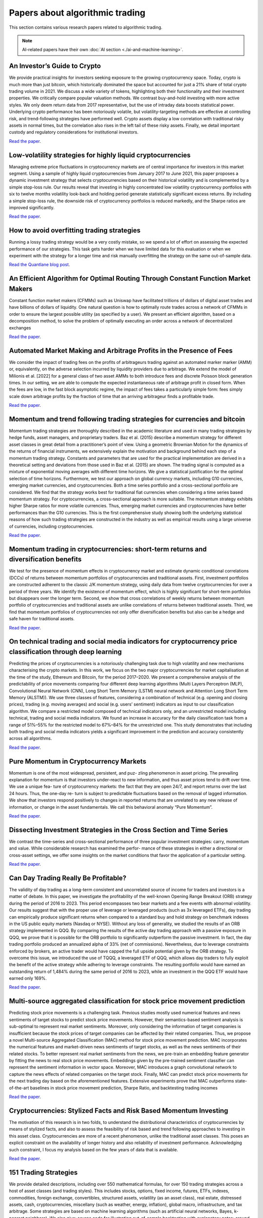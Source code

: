 .. meta::
   :description: Latest research to algorithmic trading.

Papers about algorithmic trading
~~~~~~~~~~~~~~~~~~~~~~~~~~~~~~~~

This section contains various research papers related to algorithmic trading.

.. note::

    AI-related papers have their own :doc:`AI section <./ai-and-machine-learning>`.

An Investor’s Guide to Crypto
-----------------------------

We provide practical insights for investors seeking exposure to the growing cryptocurrency space. Today, crypto is much more than just bitcoin, which historically dominated the space but accounted for just a 21% share of total crypto trading volume in 2021. We discuss a wide variety of tokens, highlighting both their functionality and their investment properties. We critically compare popular valuation methods. We contrast buy-and-hold investing with more active styles. We only deem return data from 2017 representative, but the use of intraday data boosts statistical power. Underlying crypto performance has been notoriously volatile, but volatility-targeting methods are effective at controlling risk, and trend-following strategies have performed well. Crypto assets display a low correlation with traditional risky assets in normal times, but the correlation also rises in the left tail of these risky assets. Finally, we detail important custody and regulatory considerations for institutional investors.

`Read the paper <https://papers.ssrn.com/sol3/papers.cfm?abstract_id=4124576>`__.

Low-volatility strategies for highly liquid cryptocurrencies
------------------------------------------------------------

Managing extreme price fluctuations in cryptocurrency markets are of central importance for investors in this market segment. Using a sample of highly liquid cryptocurrencies from January 2017 to June 2021, this paper proposes a dynamic investment strategy that selects cryptocurrencies based on their historical volatility and is complemented by a simple stop-loss rule. Our results reveal that investing in highly concentrated low volatility cryptocurrency portfolios with six to twelve months volatility look-back and holding period generate statistically significant excess returns. By including a simple stop-loss rule, the downside risk of cryptocurrency portfolios is reduced markedly, and the Sharpe ratios are improved significantly.

`Read the paper <https://www.sciencedirect.com/science/article/pii/S1544612321004116>`__.

How to avoid overfitting trading strategies
-------------------------------------------

Running a lossy trading strategy would be a very costly mistake, so we spend a lot of effort on assessing the expected performance of our strategies. This task gets harder when we have limited data for this evaluation or when we experiment with the strategy for a longer time and risk manually overfitting the strategy on the same out-of-sample data.

`Read the Quantlane blog post <https://quantlane.com/blog/avoid-overfitting-trading-strategies/>`__.

An Efficient Algorithm for Optimal Routing Through Constant Function Market Makers
----------------------------------------------------------------------------------

Constant function market makers (CFMMs) such as Uniswap have facilitated trillions of dollars of digital asset trades and have billions of dollars of liquidity. One
natural question is how to optimally route trades across a network of CFMMs in order
to ensure the largest possible utility (as specified by a user). We present an efficient algorithm, based on a decomposition method, to solve the problem of optimally executing
an order across a network of decentralized exchanges

`Read the paper <https://angeris.github.io/papers/routing-algorithm.pdf>`__.

Automated Market Making and Arbitrage Profits in the Presence of Fees
---------------------------------------------------------------------

We consider the impact of trading fees on the profits of arbitrageurs trading against an
automated marker marker (AMM) or, equivalently, on the adverse selection incurred by liquidity
providers due to arbitrage. We extend the model of Milionis et al. [2022] for a general class
of two asset AMMs to both introduce fees and discrete Poisson block generation times. In our
setting, we are able to compute the expected instantaneous rate of arbitrage profit in closed
form. When the fees are low, in the fast block asymptotic regime, the impact of fees takes a
particularly simple form: fees simply scale down arbitrage profits by the fraction of time that
an arriving arbitrageur finds a profitable trade.

`Read the paper <https://moallemi.com/ciamac/papers/lvr-fee-model-2023.pdf>`__.


Momentum and trend following trading strategies for currencies and bitcoin
--------------------------------------------------------------------------

Momentum trading strategies are thoroughly described in the academic literature and used in many trading strategies by hedge funds, asset managers, and proprietary traders. Baz et al. (2015) describe a momentum strategy for different asset classes in great detail from a practitioner’s point of view. Using a geometric Brownian Motion for the dynamics of the returns of financial instruments, we extensively explain the motivation and background behind each step of a momentum trading strategy. Constants and parameters that are used for the practical implementation are derived in a theoretical setting and deviations from those used in Baz et al. (2015) are shown. The trading signal is computed as a mixture of exponential moving averages with different time horizons. We give a statistical justification for the optimal selection of time horizons. Furthermore, we test our approach on global currency markets, including G10 currencies, emerging market currencies, and cryptocurrencies. Both a time series portfolio and a cross-sectional portfolio are considered. We find that the strategy works best for traditional fiat currencies when considering a time series based momentum strategy. For cryptocurrencies, a cross-sectional approach is more suitable. The momentum strategy exhibits higher Sharpe ratios for more volatile currencies. Thus, emerging market currencies and cryptocurrencies have better performances than the G10 currencies. This is the first comprehensive study showing both the underlying statistical reasons of how such trading strategies are constructed in the industry as well as empirical results using a large universe of currencies, including cryptocurrencies.

`Read the paper <https://papers.ssrn.com/sol3/papers.cfm?abstract_id=2949379>`__.

Momentum trading in cryptocurrencies: short-term returns and diversification benefits
-------------------------------------------------------------------------------------

We test for the presence of momentum effects in cryptocurrency market and estimate dynamic conditional correlations (DCCs) of returns between momentum portfolios of cryptocurrencies and traditional assets. First, investment portfolios are constructed adherent to the classic J/K momentum strategy, using daily data from twelve cryptocurrencies for over a period of three years. We identify the existence of momentum effect, which is highly significant for short-term portfolios but disappears over the longer term. Second, we show that cross correlations of weekly returns between momentum portfolio of cryptocurrencies and traditional assets are unlike correlations of returns between traditional assets. Third, we find that momentum portfolios of cryptocurrencies not only offer diversification benefits but also can be a hedge and safe haven for traditional assets.


`Read the paper <https://sussex.figshare.com/articles/journal_contribution/Momentum_trading_in_cryptocurrencies_short-term_returns_and_diversification_benefits/23472263>`__.

On technical trading and social media indicators for cryptocurrency price classification through deep learning
--------------------------------------------------------------------------------------------------------------

Predicting the prices of cryptocurrencies is a notoriously challenging task due to high volatility and new mechanisms characterising the crypto markets. In this work, we focus on the two major cryptocurrencies for market capitalisation at the time of the study, Ethereum and Bitcoin, for the period 2017–2020. We present a comprehensive analysis of the predictability of price movements comparing four different deep learning algorithms (Multi Layers Perceptron (MLP), Convolutional Neural Network (CNN), Long Short Term Memory (LSTM) neural network and Attention Long Short Term Memory (ALSTM)). We use three classes of features, considering a combination of technical (e.g. opening and closing prices), trading (e.g. moving averages) and social (e.g. users’ sentiment) indicators as input to our classification algorithm. We compare a restricted model composed of technical indicators only, and an unrestricted model including technical, trading and social media indicators. We found an increase in accuracy for the daily classification task from a range of 51%–55% for the restricted model to 67%–84% for the unrestricted one. This study demonstrates that including both trading and social media indicators yields a significant improvement in the prediction and accuracy consistently across all algorithms.

`Read the paper <https://arxiv.org/pdf/2102.08189.pdf>`__.

Pure Momentum in Cryptocurrency Markets
---------------------------------------

Momentum is one of the most widespread, persistent, and puz- zling phenomenon in asset pricing. The prevailing explanation for momentum is that investors under-react to new information, and thus asset prices tend to drift over time. We use a unique fea- ture of cryptocurrency markets: the fact that they are open 24/7, and report returns over the last 24 hours. Thus, the one-day re- turn is subject to predictable fluctuations based on the removal of lagged information. We show that investors respond positively to changes in reported returns that are unrelated to any new release of information, or change in the asset fundamentals. We call this behavioral anomaly “Pure Momentum”.

`Read the paper <https://assets.ctfassets.net/c5bd0wqjc7v0/4RzmvaUG64ixNPXWuZGXbo/7115cc7bef963d2ff5abbacf879f5b1e/SSRN-id4138685.pdf>`__.

Dissecting Investment Strategies in the Cross Section and Time Series
---------------------------------------------------------------------

We contrast the time-series and cross-sectional performance of three popular investment
strategies: carry, momentum and value. While considerable research has examined the perfor-
mance of these strategies in either a directional or cross-asset settings, we offer some insights
on the market conditions that favor the application of a particular setting.

`Read the paper <https://assets.ctfassets.net/c5bd0wqjc7v0/4RzmvaUG64ixNPXWuZGXbo/7115cc7bef963d2ff5abbacf879f5b1e/SSRN-id4138685.pdf>`__.

Can Day Trading Really Be Profitable?
-------------------------------------

The validity of day trading as a long-term consistent and uncorrelated source of income for traders and investors is a matter of debate. In this paper, we investigate the profitability of the well-known Opening Range Breakout (ORB) strategy during the period of 2016 to 2023. This period encompasses two bear markets and a few events with abnormal volatility. Our results suggest that with the proper use of leverage or leveraged products (such as 3x leveraged ETFs), day trading can empirically produce significant returns when compared to a standard buy and hold strategy on benchmark indexes in the US public equity markets (Nasdaq or NYSE). Without any loss of generality, we studied the results of an ORB strategy implemented in QQQ. By comparing the results of the active day trading approach with a passive exposure in QQQ, we prove that it is possible for the ORB portfolio to significantly outperform the passive investment. In fact, the day trading portfolio produced an annualized alpha of 33% (net of commissions). Nevertheless, due to leverage constraints enforced by brokers, an active trader would have capped the full upside potential given by the ORB strategy. To overcome this issue, we introduced the use of TQQQ, a leveraged ETF of QQQ, which allows day traders to fully exploit the benefit of the active strategy while adhering to leverage constraints. The resulting portfolio would have earned an outstanding return of 1,484% during the same period of 2016 to 2023, while an investment in the QQQ ETF would have earned only 169%.

`Read the paper <https://papers.ssrn.com/sol3/papers.cfm?abstract_id=4416622>`__.

Multi-source aggregated classification for stock price movement prediction
--------------------------------------------------------------------------

Predicting stock price movements is a challenging task. Previous studies mostly used numerical features and
news sentiments of target stocks to predict stock price movements. However, their semantics-based sentiment
analysis is sub-optimal to represent real market sentiments. Moreover, only considering the information of
target companies is insufficient because the stock prices of target companies can be affected by their related
companies. Thus, we propose a novel Multi-source Aggregated Classification (MAC) method for stock price
movement prediction. MAC incorporates the numerical features and market-driven news sentiments of target
stocks, as well as the news sentiments of their related stocks. To better represent real market sentiments from
the news, we pre-train an embedding feature generator by fitting the news to real stock price movements.
Embeddings given by the pre-trained sentiment classifier can represent the sentiment information in vector
space. Moreover, MAC introduces a graph convolutional network to capture the news effects of related
companies on the target stock. Finally, MAC can predict stock price movements for the next trading day based
on the aforementioned features. Extensive experiments prove that MAC outperforms state-of-the-art baselines
in stock price movement prediction, Sharpe Ratio, and backtesting trading incomes

`Read the paper <https://www.sciencedirect.com/science/article/abs/pii/S1566253522002019>`__.

Cryptocurrencies: Stylized Facts and Risk Based Momentum Investing
------------------------------------------------------------------

The motivation of this research is in two folds, to understand the distributional characteristics of cryptocurrencies by means of stylized facts, and also to assess the feasibility of risk based and trend following approaches to investing in this asset class. Cryptocurrencies are more of a recent phenomenon, unlike the traditional asset classes. This poses an explicit constraint on the availability of longer history and also reliability of investment performance. Acknowledging such constraint, I focus my analysis based on the few years of data that is available.

`Read the paper <https://papers.ssrn.com/sol3/papers.cfm?abstract_id=4666898>`__.

151 Trading Strategies
----------------------

We provide detailed descriptions, including over 550 mathematical formulas, for over 150 trading strategies across a host of asset classes (and trading styles). This includes stocks, options, fixed income, futures, ETFs, indexes, commodities, foreign exchange, convertibles, structured assets, volatility (as an asset class), real estate, distressed assets, cash, cryptocurrencies, miscellany (such as weather, energy, inflation), global macro, infrastructure, and tax arbitrage. Some strategies are based on machine learning algorithms (such as artificial neural networks, Bayes, k-nearest neighbors). We also give: source code for illustrating out-of-sample backtesting with explanatory notes; around 2,000 bibliographic references; and over 900 glossary, acronym and math definitions. The presentation is intended to be descriptive and pedagogical. This is the complete version of the book.

`Read the paper <https://papers.ssrn.com/sol3/papers.cfm?abstract_id=3247865>`__.

Cryptocurrency trading: A systematic mapping study
--------------------------------------------------

- This systematic mapping examines the current state of cryptocurrency trading research.
- This study observes a recent increase in high-quality research and international collaboration in cryptocurrency trading.
- This study notes a shift towards practical applications in cryptocurrency trading research, particularly in AI-driven prediction and automated trading.
- This study highlights the diverse data types and inputs employed in cryptocurrency trading systems, with emphasis on the prevalent use of neural networks and deep learning algorithms.

`Read the paper <https://research.usq.edu.au/download/08395df9ddb5c5782d17d677bca8793eb08fa40019201ea5337b109d635a76ac/3861227/1-s2.0-S2667096824000296-main.pdf>`__.

Clustering in Cardinality-Constrained Portfolio Optimization
------------------------------------------------------------

In portfolio optimization, efficiently managing large pools of assets while adhering to car-
dinality constraints presents a significant challenge. We propose a novel portfolio optimization
framework that combines cardinality constraints with the classical Markowitz mean-variance
model, using clustering to reduce dimensionality and achieve an optimal balance of risk and
return. We use spectral clustering to group the residual returns of stocks. This method reveals
natural groupings of assets based on their returns and correlations, enhancing our understand-
ing and categorization of assets, which is crucial for efficiently reducing the optimization space
and dimensionality

`Read the paper <https://papers.ssrn.com/sol3/papers.cfm?abstract_id=4914246>`__.

Regularised jump models for regime identification and feature selection
-----------------------------------------------------------------------

 A regime modelling framework can be employed to address the complexities of financial markets. Under the framework, market periods are grouped into distinct regimes, each distinguished by similar statistical characteristics. Regimes in financial markets are not directly observable but are often manifested in market and macroeconomic variables. The objective of regime modelling is to accurately identify the active regime from these variables at a point in time, a process known as regime identification.

One way to enhance the accuracy of regime identification is to select features that are most responsible for statistical differences between regimes, a process known as feature selection. Feature selection is also capable of both enhancing the interpretability of outputs from regime models, and substantially reducing the computational time required to calibrate regime models.

Models based on the Jump Model framework have recently been developed to address the joint problem of regime identification and feature selection. In the following work, we propose a new set of models called Regularised Jump Models that are founded upon the Jump Model framework.

These models perform feature selection that is more interpretable than that from the Sparse Jump Model, a model proposed in the literature pertaining to the Jump Model framework. Through a simulation experiment, we find evidence that these new models outperform the Standard and Sparse Jump Models, both in terms of regime identification and feature selection.

`Read the paper <https://papers.ssrn.com/sol3/papers.cfm?abstract_id=4950423>`__.

Dynamic Asset Allocation with Asset-Specific Regime Forecasts
-------------------------------------------------------------

This article introduces a novel hybrid regime identification-forecasting framework designed to enhance multi-asset portfolio construction by integrating asset-specific regime forecasts. Unlike traditional approaches that focus on broad economic regimes affecting the entire asset universe, our framework leverages both unsupervised and supervised learning to generate tailored regime forecasts for individual assets. Initially, we use the statistical jump model, a robust unsupervised regime identification model, to derive regime labels for historical periods, classifying them into bullish or bearish states based on features extracted from an asset return series. Following this, a supervised gradient-boosted decision tree classifier is trained to predict these regimes using a combination of asset-specific return features and cross-asset macro-features. We apply this framework individually to each asset in our universe. Subsequently, return and risk forecasts which incorporate these regime predictions are input into Markowitz mean-variance optimization to determine optimal asset allocation weights. We demonstrate the efficacy of our approach through an empirical study on a multi-asset portfolio comprising twelve risky assets, including global equity, bond, real estate, and commodity indexes spanning from 1991 to 2023. The results consistently show outperformance across various portfolio models, including minimum-variance, mean-variance, and naive-diversified portfolios, highlighting the advantages of integrating asset-specific regime forecasts into dynamic asset allocation.

`Read the paper <https://papers.ssrn.com/sol3/papers.cfm?abstract_id=4864358>`__

Optimal Factor Timing in a High-Dimensional Setting
---------------------------------------------------

We develop a framework for equity factor timing in a high-dimensional setting when the number of factors and factor return predictors can be large. To ensure good out-of-sample performance, the approach is disciplined by shrinkage that effectively expresses a degree of skepticism about outsized gains from timing. In our empirical application, the predictors include macroeconomic variables and factor-specific characteristics spreads between the long and short legs of the factors. We find sizable gains from timing equity factors, including for factors constructed only from large-cap stocks.

`Read the paper <https://papers.ssrn.com/sol3/papers.cfm?abstract_id=4864358>`__

Optimal Allocation to Cryptocurrencies in Diversified Portfolios
----------------------------------------------------------------

We apply four quantitative methods for optimal allocation to Bitcoin and Ether cryptocurrencies within alternative and balanced portfolios including metrics for portfolio diversification, expected risk-returns, and skewness of returns distribution. Using roll-forward historical simulations, we show that all four allocation methods produce a persistent positive allocation to Bitcoin and Ether in alternative and balanced portfolios with a median allocation of about 2.7%. We conclude that core cryptocurrencies may provide positive contribution to risk-adjusted performances of broad investment portfolios. We emphasize the diversification benefits of cryptocurrencies as an asset class within broad risk-managed portfolios with systematic re-balancing.

`Read the paper <https://papers.ssrn.com/sol3/papers.cfm?abstract_id=4217841>`__

Catching Crypto Trends; A Tactical Approach for Bitcoin and Altcoins
--------------------------------------------------------------------

In recent years, cryptocurrencies have attracted significant attention from both retail traders and large institutional investors. As their involvement in digital assets grows, so does their interest in active and risk-aware investment frameworks. This paper applies a well-established trend-following methodology, successfully deployed for decades in traditional asset classes, to Bitcoin, and then extends the analysis to a comprehensive, survivorship bias-free dataset covering all cryptocurrencies traded since 2015, to evaluate whether its robustness persists in the emerging digital asset space. We propose an ensemble approach that aggregates multiple Donchian channel-based trend models, each calibrated with different lookback periods, into a single signal, as well as a volatility-based position sizing method. This model, applied to a rotational portfolio of the top 20 most liquid coins, achieved notable net-of-fees returns, with a Sharpe ratio above 1.5 and an annualized alpha of 10.8% versus Bitcoin. While assessing the impact of transaction costs, we propose a straightforward yet effective portfolio technique to mitigate these expenses. Finally, we investigate correlations between crypto-focused trend-following strategies and those applied to traditional asset classes, concluding with a discussion on how investors can execute the proposed strategy through both on-chain and off-chain implementations.

`Read the paper <https://papers.ssrn.com/sol3/papers.cfm?abstract_id=5209907>`__

Does Trend-Following Still Work on Stocks?
------------------------------------------

This paper revisits and extends the results presented in 2005 by Wilcox and Crittenden in a white paper titled Does Trend Following Work on Stocks? Leveraging a survivorship-bias-free dataset of all liquid U.S. stocks from 1950 through November 2024, we examine more than 66,000 simulated long-only trend trades. Our results confirm a highly skewed profit distribution, with less than 7% of trades driving the cumulative profitability. These core statistics hold up out-of-sample (2005–2024), maintaining strong returns despite a modest decline in average trade profitability following the original publication. In the second part of this study, we backtest a long-only trend-following portfolio specifically aimed at capturing outlier returns in individual stocks. While the theoretical portfolio exhibits exceptional gross-of-fees performance from 1991 until 2024 (e.g., a CAGR of 15.19% and an annualized alpha of 6.18%), its extensive daily turnover poses a significant challenge once transaction costs are considered. Examining net-of-fee performance across various asset under management (AUM) levels, we find that the base trend-following approach is not viable for smaller portfolios (AUM less than $1M) due to the dampening effect of trading costs. However, by incorporating a Turnover Control algorithm, we substantially mitigate these transaction cost burdens, rendering the strategy attractive across all tested portfolio sizes even after fees.

`Read the paper <https://papers.ssrn.com/sol3/papers.cfm?abstract_id=5084316>`__


Trading with the Momentum Transformer: An Intelligent and Interpretable Architecture
------------------------------------------------------------------------------------

We introduce the Momentum Transformer,
an attention-based deep-learning architecture, which out-
performs benchmark time-series momentum and mean-
reversion trading strategies. Unlike state-of-the-art Long
Short-Term Memory (LSTM) architectures, which are
sequential in nature and tailored to local processing, an
attention mechanism provides our architecture with a
direct connection to all previous time-steps. Our archi-
tecture, an attention-LSTM hybrid, enables us to learn
longer-term dependencies, improves performance when
considering returns net of transaction costs and naturally
adapts to new market regimes, such as during the SARS-
CoV-2 crisis. Via the introduction of multiple attention
heads, we can capture concurrent regimes, or temporal
dynamics, which are occurring at different timescales.
The Momentum Transformer is inherently interpretable,
providing us with greater insights into our deep-learning
momentum trading strategy, including the importance of
different factors over time and the past time-steps which
are of the greatest significance to the model.

`Read the paper <https://arxiv.org/pdf/2112.08534>`__

Catching Crypto Trends; A Tactical Approach for Bitcoin and Altcoins
--------------------------------------------------------------------

In recent years, cryptocurrencies have attracted significant attention from both retail traders and large institutional investors. As their involvement in digital assets grows, so does their interest in active and risk-aware investment frameworks. This paper applies a well-established trend-following methodology, successfully deployed for decades in traditional asset classes, to Bitcoin, and then extends the analysis to a comprehensive, survivorship bias-free dataset covering all cryptocurrencies traded since 2015, to evaluate whether its robustness persists in the emerging digital asset space. We propose an ensemble approach that aggregates multiple Donchian channel-based trend models, each calibrated with different lookback periods, into a single signal, as well as a volatility-based position sizing method. This model, applied to a rotational portfolio of the top 20 most liquid coins, achieved notable net-of-fees returns, with a Sharpe ratio above 1.5 and an annualized alpha of 10.8% versus Bitcoin. While assessing the impact of transaction costs, we propose a straightforward yet effective portfolio technique to mitigate these expenses. Finally, we investigate correlations between crypto-focused trend-following strategies and those applied to traditional asset classes, concluding with a discussion on how investors can execute the proposed strategy through both on-chain and off-chain implementations.

`Read the paper <https://papers.ssrn.com/sol3/papers.cfm?abstract_id=5209907>`__